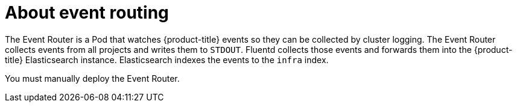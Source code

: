 // Module included in the following assemblies:
//
// * logging/cluster-logging.adoc

[id="cluster-logging-eventrouter-about_{context}"]
= About event routing

The Event Router is a Pod that watches {product-title} events so they can be collected by cluster logging.
The Event Router collects events from all projects and writes them to `STDOUT`. Fluentd collects those events and forwards them into the {product-title} Elasticsearch instance. Elasticsearch indexes the events to the `infra` index. 

You must manually deploy the Event Router.
